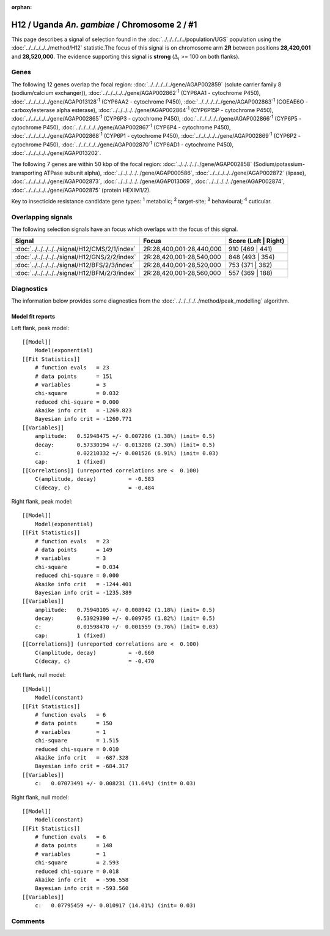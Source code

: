:orphan:




H12 / Uganda *An. gambiae* / Chromosome 2 / #1
==============================================

This page describes a signal of selection found in the
:doc:`../../../../../population/UGS` population using the
:doc:`../../../../../method/H12` statistic.The focus of this signal is on chromosome arm
**2R** between positions **28,420,001** and
**28,520,000**.
The evidence supporting this signal is
**strong** (:math:`\Delta_{i}` >= 100 on both flanks).

.. raw:: html
    :file: peak_location.html

.. raw:: html

    <div class='bokeh-figure figure'><p class='caption'>
    <strong>Signal location</strong>. Blue markers
    show the values of the selection statistic.
    The dashed black line shows the fitted peak model. The shaded red area
    shows the focus of the selection signal. The shaded blue area shows
    the genomic region in linkage with the selection event. Use the
    mouse wheel or the controls at the top right of the plot to zoom in, and hover
    over genes to see gene names and descriptions.
    </p></div>

Genes
-----




The following 12 genes overlap the focal region: :doc:`../../../../../gene/AGAP002859` (solute carrier family 8 (sodium/calcium exchanger)),  :doc:`../../../../../gene/AGAP002862`:sup:`1` (CYP6AA1 - cytochrome P450),  :doc:`../../../../../gene/AGAP013128`:sup:`1` (CYP6AA2 - cytochrome P450),  :doc:`../../../../../gene/AGAP002863`:sup:`1` (COEAE6O - carboxylesterase alpha esterase),  :doc:`../../../../../gene/AGAP002864`:sup:`1` (CYP6P15P - cytochrome P450),  :doc:`../../../../../gene/AGAP002865`:sup:`1` (CYP6P3 - cytochrome P450),  :doc:`../../../../../gene/AGAP002866`:sup:`1` (CYP6P5 - cytochrome P450),  :doc:`../../../../../gene/AGAP002867`:sup:`1` (CYP6P4 - cytochrome P450),  :doc:`../../../../../gene/AGAP002868`:sup:`1` (CYP6P1 - cytochrome P450),  :doc:`../../../../../gene/AGAP002869`:sup:`1` (CYP6P2 - cytochrome P450),  :doc:`../../../../../gene/AGAP002870`:sup:`1` (CYP6AD1 - cytochrome P450),  :doc:`../../../../../gene/AGAP013202`.




The following 7 genes are within 50 kbp of the focal
region: :doc:`../../../../../gene/AGAP002858` (Sodium/potassium-transporting ATPase subunit alpha),  :doc:`../../../../../gene/AGAP000586`,  :doc:`../../../../../gene/AGAP002872` (lipase),  :doc:`../../../../../gene/AGAP002873`,  :doc:`../../../../../gene/AGAP013069`,  :doc:`../../../../../gene/AGAP002874`,  :doc:`../../../../../gene/AGAP002875` (protein HEXIM1/2).


Key to insecticide resistance candidate gene types: :sup:`1` metabolic;
:sup:`2` target-site; :sup:`3` behavioural; :sup:`4` cuticular.

Overlapping signals
-------------------

The following selection signals have an focus which overlaps with the
focus of this signal.

.. cssclass:: table-hover
.. csv-table::
    :widths: auto
    :header: Signal,Focus,Score (Left | Right)

    :doc:`../../../../../signal/H12/CMS/2/1/index`, "2R:28,400,001-28,440,000", 910 (469 | 441)
    :doc:`../../../../../signal/H12/GNS/2/2/index`, "2R:28,420,001-28,540,000", 848 (493 | 354)
    :doc:`../../../../../signal/H12/BFS/2/3/index`, "2R:28,440,001-28,520,000", 753 (371 | 382)
    :doc:`../../../../../signal/H12/BFM/2/3/index`, "2R:28,420,001-28,560,000", 557 (369 | 188)
    



Diagnostics
-----------

The information below provides some diagnostics from the
:doc:`../../../../../method/peak_modelling` algorithm.

.. raw:: html

    <div class="figure">
    <img src="../../../../../_static/data/signal/H12/UGS/2/1/peak_context.png"/>
    <p class="caption"><strong>Selection signal in context</strong>. @@TODO</p>
    </div>

.. raw:: html

    <div class="figure">
    <img src="../../../../../_static/data/signal/H12/UGS/2/1/peak_targetting.png"/>
    <p class="caption"><strong>Peak targetting</strong>. @@TODO</p>
    </div>

.. raw:: html

    <div class="figure">
    <img src="../../../../../_static/data/signal/H12/UGS/2/1/peak_fit.png"/>
    <p class="caption"><strong>Peak fitting diagnostics</strong>. @@TODO</p>
    </div>

Model fit reports
~~~~~~~~~~~~~~~~~

Left flank, peak model::

    [[Model]]
        Model(exponential)
    [[Fit Statistics]]
        # function evals   = 23
        # data points      = 151
        # variables        = 3
        chi-square         = 0.032
        reduced chi-square = 0.000
        Akaike info crit   = -1269.823
        Bayesian info crit = -1260.771
    [[Variables]]
        amplitude:   0.52948475 +/- 0.007296 (1.38%) (init= 0.5)
        decay:       0.57330194 +/- 0.013208 (2.30%) (init= 0.5)
        c:           0.02210332 +/- 0.001526 (6.91%) (init= 0.03)
        cap:         1 (fixed)
    [[Correlations]] (unreported correlations are <  0.100)
        C(amplitude, decay)          = -0.583 
        C(decay, c)                  = -0.484 


Right flank, peak model::

    [[Model]]
        Model(exponential)
    [[Fit Statistics]]
        # function evals   = 23
        # data points      = 149
        # variables        = 3
        chi-square         = 0.034
        reduced chi-square = 0.000
        Akaike info crit   = -1244.401
        Bayesian info crit = -1235.389
    [[Variables]]
        amplitude:   0.75940105 +/- 0.008942 (1.18%) (init= 0.5)
        decay:       0.53929390 +/- 0.009795 (1.82%) (init= 0.5)
        c:           0.01598470 +/- 0.001559 (9.76%) (init= 0.03)
        cap:         1 (fixed)
    [[Correlations]] (unreported correlations are <  0.100)
        C(amplitude, decay)          = -0.660 
        C(decay, c)                  = -0.470 


Left flank, null model::

    [[Model]]
        Model(constant)
    [[Fit Statistics]]
        # function evals   = 6
        # data points      = 150
        # variables        = 1
        chi-square         = 1.515
        reduced chi-square = 0.010
        Akaike info crit   = -687.328
        Bayesian info crit = -684.317
    [[Variables]]
        c:   0.07073491 +/- 0.008231 (11.64%) (init= 0.03)


Right flank, null model::

    [[Model]]
        Model(constant)
    [[Fit Statistics]]
        # function evals   = 6
        # data points      = 148
        # variables        = 1
        chi-square         = 2.593
        reduced chi-square = 0.018
        Akaike info crit   = -596.558
        Bayesian info crit = -593.560
    [[Variables]]
        c:   0.07795459 +/- 0.010917 (14.01%) (init= 0.03)


Comments
--------


.. raw:: html

    <div id="disqus_thread"></div>
    <script>
    
    (function() { // DON'T EDIT BELOW THIS LINE
    var d = document, s = d.createElement('script');
    s.src = 'https://agam-selection-atlas.disqus.com/embed.js';
    s.setAttribute('data-timestamp', +new Date());
    (d.head || d.body).appendChild(s);
    })();
    </script>
    <noscript>Please enable JavaScript to view the <a href="https://disqus.com/?ref_noscript">comments.</a></noscript>


